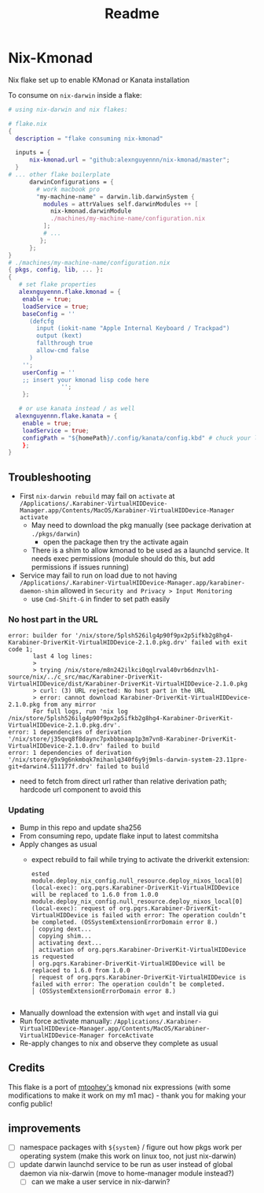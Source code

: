 #+title: Readme

* Nix-Kmonad
Nix flake set up to enable KMonad or Kanata installation

To consume on =nix-darwin= inside a flake:

#+begin_src nix
# using nix-darwin and nix flakes:

# flake.nix
{
  description = "flake consuming nix-kmonad"

  inputs = {
      nix-kmonad.url = "github:alexnguyennn/nix-kmonad/master";
  }
# ... other flake boilerplate
      darwinConfigurations = {
        # work macbook pro
        "my-machine-name" = darwin.lib.darwinSystem {
          modules = attrValues self.darwinModules ++ [
            nix-kmonad.darwinModule
            ./machines/my-machine-name/configuration.nix
          ];
          # ...
         };
      };
}
# ./machines/my-machine-name/configuration.nix
{ pkgs, config, lib, ... }:
{
   # set flake properties
   alexnguyennn.flake.kmonad = {
    enable = true;
    loadService = true;
    baseConfig = ''
      (defcfg
        input (iokit-name "Apple Internal Keyboard / Trackpad")
        output (kext)
        fallthrough true
        allow-cmd false
      )
    '';
    userConfig = ''
    ;; insert your kmonad lisp code here
               '';
    };

   # or use kanata instead / as well
  alexnguyennn.flake.kanata = {
    enable = true;
    loadService = true;
    configPath = "${homePath}/.config/kanata/config.kbd" # chuck your lisp in this file
    };
}
#+end_src


** Troubleshooting
- First =nix-darwin rebuild= may fail on =activate= at ~/Applications/.Karabiner-VirtualHIDDevice-Manager.app/Contents/MacOS/Karabiner-VirtualHIDDevice-Manager activate~
  - May need to download the pkg manually (see package derivation at ~./pkgs/darwin~)
    - open the package then try the activate again
  - There is a shim to allow kmonad to be used as a launchd service. It needs exec permissions (module should do this, but add permissions if issues running)
- Service may fail to run on load due to not having =/Applications/.Karabiner-VirtualHIDDevice-Manager.app/karabiner-daemon-shim= allowed in ~Security and Privacy > Input Monitoring~
  - use =Cmd-Shift-G= in finder to set path easily
*** No host part in the URL
#+begin_src shell
error: builder for '/nix/store/5plsh526ilg4p90f9px2p5ifkb2g8hg4-Karabiner-DriverKit-VirtualHIDDevice-2.1.0.pkg.drv' failed with exit code 1;
       last 4 log lines:
       >
       > trying /nix/store/m8n242ilkci0qqlrval40vrb6dnzvlh1-source/nix/../c_src/mac/Karabiner-DriverKit-VirtualHIDDevice/dist/Karabiner-DriverKit-VirtualHIDDevice-2.1.0.pkg
       > curl: (3) URL rejected: No host part in the URL
       > error: cannot download Karabiner-DriverKit-VirtualHIDDevice-2.1.0.pkg from any mirror
       For full logs, run 'nix log /nix/store/5plsh526ilg4p90f9px2p5ifkb2g8hg4-Karabiner-DriverKit-VirtualHIDDevice-2.1.0.pkg.drv'.
error: 1 dependencies of derivation '/nix/store/j35qvq8f8daync7pxbbbnaap1p3m7vn8-Karabiner-DriverKit-VirtualHIDDevice-2.1.0.drv' failed to build
error: 1 dependencies of derivation '/nix/store/g9x9g6nkmbqk7mihanlq340f6y9j9mls-darwin-system-23.11pre-git+darwin4.511177f.drv' failed to build
#+end_src
- need to fetch from direct url rather than relative derivation path; hardcode url component to avoid this
*** Updating
- Bump in this repo and update sha256
- From consuming repo, update flake input to latest commitsha
- Apply changes as usual
  - expect rebuild to fail while trying to activate the driverkit extension:
   #+begin_src
ested
module.deploy_nix_config.null_resource.deploy_nixos_local[0] (local-exec): org.pqrs.Karabiner-DriverKit-VirtualHIDDevice will be replaced to 1.6.0 from 1.0.0
module.deploy_nix_config.null_resource.deploy_nixos_local[0] (local-exec): request of org.pqrs.Karabiner-DriverKit-VirtualHIDDevice is failed with error: The operation couldn’t be completed. (OSSystemExtensionErrorDomain error 8.)
│ copying dext...
│ copying shim...
│ activating dext...
│ activation of org.pqrs.Karabiner-DriverKit-VirtualHIDDevice is requested
│ org.pqrs.Karabiner-DriverKit-VirtualHIDDevice will be replaced to 1.6.0 from 1.0.0
│ request of org.pqrs.Karabiner-DriverKit-VirtualHIDDevice is failed with error: The operation couldn’t be completed.
│ (OSSystemExtensionErrorDomain error 8.)

   #+end_src
- Manually download the extension with =wget= and install via gui
- Run force activate manually: =/Applications/.Karabiner-VirtualHIDDevice-Manager.app/Contents/MacOS/Karabiner-VirtualHIDDevice-Manager forceActivate=
- Re-apply changes to nix and observe they complete as usual

** Credits
This flake is a port of [[https://github.com/mtoohey31/nixexprs/blob/main/nix-darwin/modules/mtoohey/kmonad.nix][mtoohey's]] kmonad nix expressions (with some modifications to make it work on my m1 mac) - thank you for making your config public!
** improvements
- [ ] namespace packages with =${system}= / figure out how pkgs work per operating system (make this work on linux too, not just nix-darwin)
- [ ] update darwin launchd service to be run as user instead of global daemon via nix-darwin (move to home-manager module instead?)
  - [ ] can we make a user service in nix-darwin?
